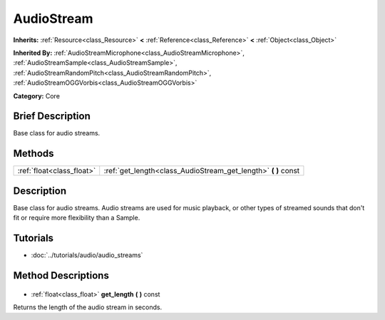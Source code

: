 .. Generated automatically by doc/tools/makerst.py in Godot's source tree.
.. DO NOT EDIT THIS FILE, but the AudioStream.xml source instead.
.. The source is found in doc/classes or modules/<name>/doc_classes.

.. _class_AudioStream:

AudioStream
===========

**Inherits:** :ref:`Resource<class_Resource>` **<** :ref:`Reference<class_Reference>` **<** :ref:`Object<class_Object>`

**Inherited By:** :ref:`AudioStreamMicrophone<class_AudioStreamMicrophone>`, :ref:`AudioStreamSample<class_AudioStreamSample>`, :ref:`AudioStreamRandomPitch<class_AudioStreamRandomPitch>`, :ref:`AudioStreamOGGVorbis<class_AudioStreamOGGVorbis>`

**Category:** Core

Brief Description
-----------------

Base class for audio streams.

Methods
-------

+----------------------------+-------------------------------------------------------------------+
| :ref:`float<class_float>`  | :ref:`get_length<class_AudioStream_get_length>` **(** **)** const |
+----------------------------+-------------------------------------------------------------------+

Description
-----------

Base class for audio streams. Audio streams are used for music playback, or other types of streamed sounds that don't fit or require more flexibility than a Sample.

Tutorials
---------

- :doc:`../tutorials/audio/audio_streams`
Method Descriptions
-------------------

  .. _class_AudioStream_get_length:

- :ref:`float<class_float>` **get_length** **(** **)** const

Returns the length of the audio stream in seconds.

